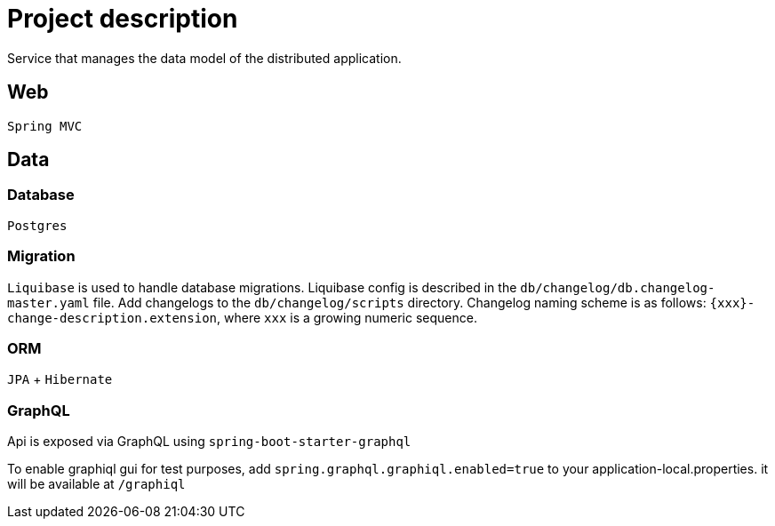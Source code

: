 = Project description

Service that manages the data model of the distributed application.

== Web
`Spring MVC`

== Data

=== Database
`Postgres`

=== Migration
`Liquibase` is used to handle database migrations. Liquibase config is described
in the `db/changelog/db.changelog-master.yaml` file. Add changelogs to the
`db/changelog/scripts` directory. Changelog naming scheme is as follows:
`{xxx}-change-description.extension`, where `xxx` is a growing numeric sequence.

=== ORM
`JPA` + `Hibernate`

=== GraphQL
Api is exposed via GraphQL using `spring-boot-starter-graphql`

To enable graphiql gui for test purposes, add `spring.graphql.graphiql.enabled=true` to your application-local.properties.
it will be available at `/graphiql`
